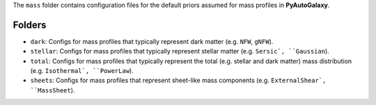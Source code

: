 The ``mass`` folder contains configuration files for the default priors assumed for mass profiles in **PyAutoGalaxy**.

Folders
-------

- ``dark``: Configs for mass profiles that typically represent dark matter (e.g. ``NFW``, ``gNFW``).
- ``stellar``: Configs for mass profiles that typically represent stellar matter (e.g. ``Sersic`, ``Gaussian``).
- ``total``: Configs for mass profiles that typically represent the total (e.g. stellar and dark matter) mass distribution (e.g. ``Isothermal`, ``PowerLaw``).
- ``sheets``: Configs for mass profiles that represent sheet-like mass components (e.g. ``ExternalShear`, ``MassSheet``).